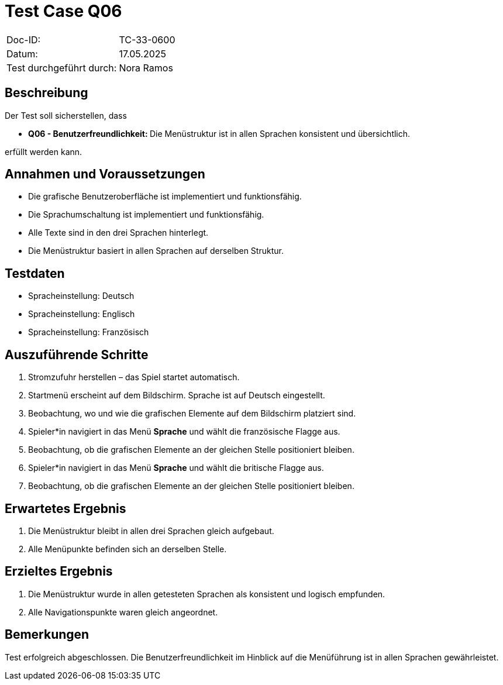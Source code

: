= Test Case Q06

|===
|Doc-ID: |TC-33-0600
|Datum: | 17.05.2025
|Test durchgeführt durch: | Nora Ramos
|===

== Beschreibung

Der Test soll sicherstellen, dass

- **Q06 - Benutzerfreundlichkeit: **Die Menüstruktur ist in allen Sprachen konsistent und übersichtlich.

erfüllt werden kann.

== Annahmen und Voraussetzungen

- Die grafische Benutzeroberfläche ist implementiert und funktionsfähig.
- Die Sprachumschaltung ist implementiert und funktionsfähig.
- Alle Texte sind in den drei Sprachen hinterlegt.
- Die Menüstruktur basiert in allen Sprachen auf derselben Struktur.

== Testdaten

- Spracheinstellung: Deutsch
- Spracheinstellung: Englisch
- Spracheinstellung: Französisch

== Auszuführende Schritte

. Stromzufuhr herstellen – das Spiel startet automatisch.
. Startmenü erscheint auf dem Bildschirm. Sprache ist auf Deutsch eingestellt.
. Beobachtung, wo und wie die grafischen Elemente auf dem Bildschirm platziert sind.
. Spieler*in navigiert in das Menü *Sprache* und wählt die französische Flagge aus.
. Beobachtung, ob die grafischen Elemente an der gleichen Stelle positioniert bleiben.
. Spieler*in navigiert in das Menü *Sprache* und wählt die britische Flagge aus.
. Beobachtung, ob die grafischen Elemente an der gleichen Stelle positioniert bleiben.

== Erwartetes Ergebnis

. Die Menüstruktur bleibt in allen drei Sprachen gleich aufgebaut.
. Alle Menüpunkte befinden sich an derselben Stelle.

== Erzieltes Ergebnis

. Die Menüstruktur wurde in allen getesteten Sprachen als konsistent und logisch empfunden.
. Alle Navigationspunkte waren gleich angeordnet.

== Bemerkungen

Test erfolgreich abgeschlossen. Die Benutzerfreundlichkeit im Hinblick auf die Menüführung ist in allen Sprachen gewährleistet.